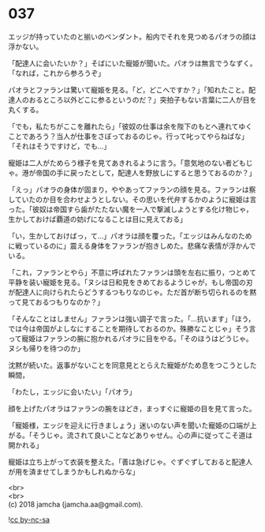#+OPTIONS: toc:nil
#+OPTIONS: \n:t

* 037

  エッジが持っていたのと揃いのペンダント。船内でそれを見つめるパオラの顔は浮かない。

  「配達人に会いたいか？」そばにいた寵姫が聞いた。パオラは無言でうなずく。「なれば，これから参ろうぞ」

  パオラとファランは驚いて寵姫を見る。「ど，どこへですか？」「知れたこと。配達人のおるところ以外どこに参るというのだ？」突拍子もない言葉に二人が目を丸くする。

  「でも，私たちがここを離れたら」「彼奴の仕事は余を陛下のもとへ連れてゆくことであろう？当人が仕事をさぼっておるのじゃ。行って叱ってやらねばな」「それはそうですけど，でも…」

  寵姫は二人がためらう様子を見てあきれるように言う。「意気地のない者どもじゃ。港が帝国の手に戻ったとして，配達人を野放しにすると思うておるのか？」

  「えっ」パオラの身体が固まり，ややあってファランの顔を見る。ファランは察していたのか目を合わせようとしない。その思いを代弁するかのように寵姫は言った。「彼奴は帝国すら歯がたたない魔を一人で撃滅しようとする化け物じゃ，生かしておけば覇道の妨げになることは目に見えておる」

  「い，生かしておけばっ，て…」パオラは顔を覆った。「エッジはみんなのために戦っているのに」震える身体をファランが抱きしめた。悲痛な表情が浮かんでいる。

  「これ，ファランとやら」不意に呼ばれたファランは頭を左右に振り，つとめて平静を装い寵姫を見る。「ヌシは日和見をきめておるようじゃが，もし帝国の刃が配達人に向けられたらどうするつもりなのじゃ。ただ首が断ち切られるのを黙って見ておるつもりなのか？」

  「そんなことはしません」ファランは強い調子で言った。「…抗います」「ほう，では今は帝国がよしなにすることを期待しておるのか。殊勝なことじゃ」そう言って寵姫はファランの腕に抱かれるパオラに目をやる。「そのほうはどうじゃ。ヌシも帰りを待つのか」

  沈黙が続いた。返事がないことを同意見ととらえた寵姫がため息をつこうとした瞬間，

  「わたし，エッジに会いたい」「パオラ」

  顔を上げたパオラはファランの腕をほどき，まっすぐに寵姫の目を見て言った。

  「寵姫様，エッジを迎えに行きましょう」迷いのない声を聞いた寵姫の口端が上がる。「そうじゃ。流されて良いことなどありゃせん。心の声に従ってこそ道は開かれる」

  寵姫は立ち上がって衣装を整えた。「善は急げじゃ。ぐずぐずしておると配達人が用を済ませてしまうかもしれぬからな」

  <br>
  <br>
  (c) 2018 jamcha (jamcha.aa@gmail.com).

  ![[https://i.creativecommons.org/l/by-nc-sa/4.0/88x31.png][cc by-nc-sa]]
